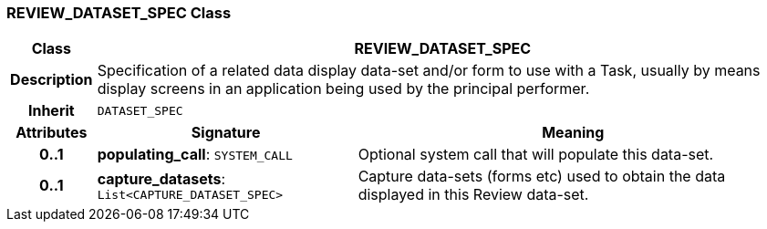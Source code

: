 === REVIEW_DATASET_SPEC Class

[cols="^1,3,5"]
|===
h|*Class*
2+^h|*REVIEW_DATASET_SPEC*

h|*Description*
2+a|Specification of a related data display data-set and/or form to use with a Task, usually by means display screens in an application being used by the principal performer.

h|*Inherit*
2+|`DATASET_SPEC`

h|*Attributes*
^h|*Signature*
^h|*Meaning*

h|*0..1*
|*populating_call*: `SYSTEM_CALL`
a|Optional system call that will populate this data-set.

h|*0..1*
|*capture_datasets*: `List<CAPTURE_DATASET_SPEC>`
a|Capture data-sets (forms etc) used to obtain the data displayed in this Review data-set.
|===
